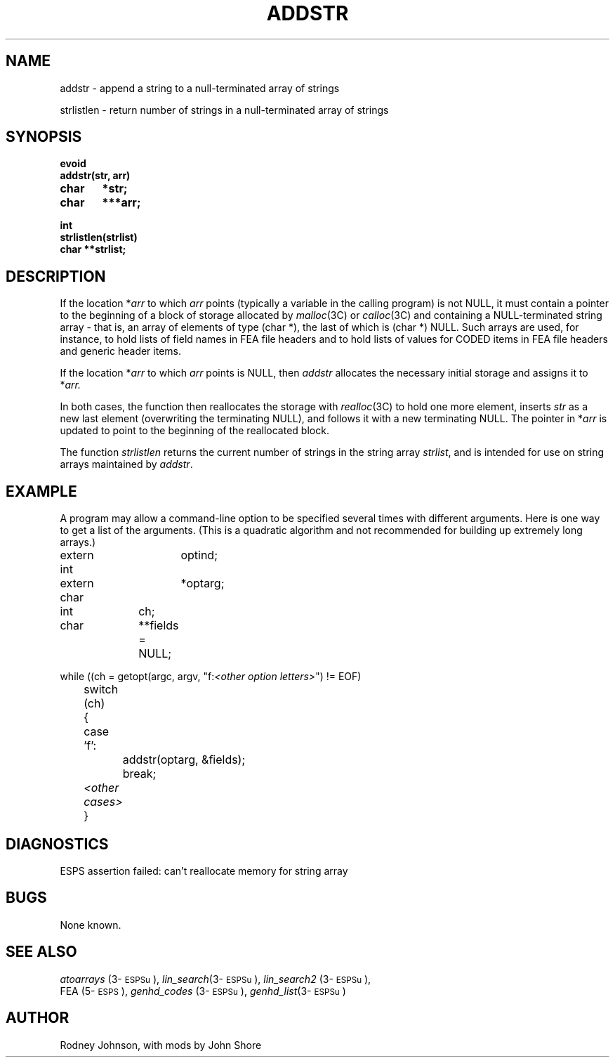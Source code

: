 .\" Copyright (c) 1986-1990 Entropic Speech, Inc.
.\" Copyright (c) 1991 Entropic Research Laboratory, Inc.; All rights reserved
.\" @(#)addstr.3	1.5 09 May 1997 ESI/ERL
.ds ]W (c) 1991 Entropic Research Laboratory, Inc.
.TH ADDSTR 3\-ESPSu 09 May 1997
.SH NAME
.nf
addstr \- append a string to a null-terminated array of strings

strlistlen \- return number of strings in a null-terminated array of strings

.fi
.SH SYNOPSIS
.ft B
.nf

evoid
addstr(str, arr)
char	*str;
char	***arr;

int
strlistlen(strlist)
char **strlist;

.SH DESCRIPTION
.PP
If the location
.RI * arr
to which
.I arr
points (typically a variable in the calling program) is not NULL, it
must contain a pointer to the beginning of a block of storage
allocated by
.IR malloc (3C)
or
.IR calloc (3C)
and containing a NULL-terminated string array \- that is, an array of
elements of type (char *), the last of which is (char *) NULL.  Such
arrays are used, for instance, to hold lists of field names in FEA
file headers and to hold lists of values for CODED items in FEA file
headers and generic header items.
.PP
If the location 
.RI * arr
to which
.I arr
points is NULL, then \fIaddstr\fP allocates the necessary initial 
storage and assigns it to 
.RI * arr.  
.PP
In both cases, the function then reallocates the storage with
.IR realloc (3C)
to hold one more element,
inserts
.I str
as a new last element (overwriting the terminating NULL),
and follows it with a new terminating NULL.
The pointer in
.RI * arr
is updated to point to the beginning of the reallocated block.
.PP
The function \fIstrlistlen\fP returns the current number of 
strings in the string array \fIstrlist\fP, and is intended for 
use on string arrays maintained by \fIaddstr\fP.  
.SH EXAMPLE
.PP
A program may allow a command-line option
to be specified several times with different arguments.
Here is one way to get a list of the arguments.
(This is a quadratic algorithm and not recommended for building up
extremely long arrays.)
.nf

extern int	optind;
extern char	*optarg;
int		ch;
char		**fields = NULL;

while ((ch = getopt(argc, argv, "f:\fI<other option letters>\fP") != EOF)
	switch (ch)
	{
	case 'f':
		addstr(optarg, &fields);
		break;
	\fI<other cases>\fP
	}

.fi
.SH DIAGNOSTICS
ESPS assertion failed:  can't reallocate memory for string array
.SH BUGS
None known.
.SH SEE ALSO
.nf
\fIatoarrays\fP (3\-\s-1ESPSu\s+1), \fIlin_search\fP(3\-\s-1ESPSu\s+1), \fIlin_search2\fP (3\-\s-1ESPSu\s+1), 
FEA (5\-\s-1ESPS\s+1), \fIgenhd_codes\fP (3\-\s-1ESPSu\s+1), \fIgenhd_list\fP(3\-\s-1ESPSu\s+1)
.fi
.SH AUTHOR
Rodney Johnson, with mods by John Shore
